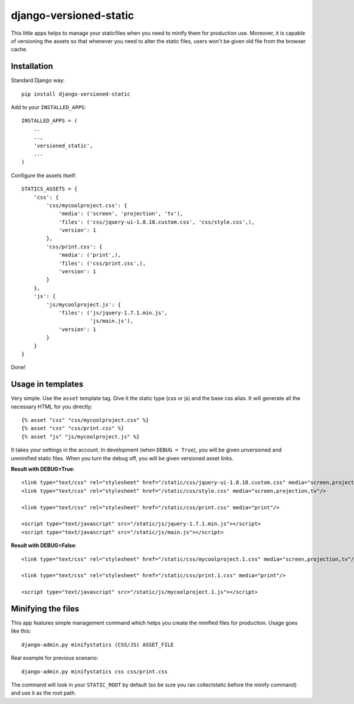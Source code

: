 django-versioned-static
------------------------

This little apps helps to manage your staticfiles when you need to minify
them for production use. Moreover, it is capable of versioning the assets
so that whenever you need to alter the static files, users won't be given
old file from the browser cache.

Installation
=============

Standard Django way::
    
    pip install django-versioned-static
    
Add to your ``INSTALLED_APPS``::

    INSTALLED_APPS = (
        ..
        ..,
        'versioned_static',
        ...
    )
    
Configure the assets itself::

    STATICS_ASSETS = {
        'css': {
            'css/mycoolproject.css': {
                'media': ('screen', 'projection', 'tv'),
                'files': ('css/jquery-ui-1.8.18.custom.css', 'css/style.css',),
                'version': 1
            },
            'css/print.css': {
                'media': ('print',),
                'files': ('css/print.css',),
                'version': 1
            }
        },
        'js': {
            'js/mycoolproject.js': {
                'files': ('js/jquery-1.7.1.min.js',
                          'js/main.js'),
                'version': 1
            }
        }
    }

Done!

Usage in templates
==================

Very simple. Use the ``asset`` template tag. Give it the static type (css or js)
and the base css alias. It will generate all the necessary HTML for you directly:: 

    {% asset "css" "css/mycoolproject.css" %}
    {% asset "css" "css/print.css" %}
    {% asset "js" "js/mycoolproject.js" %}
    
It takes your settings in the account. In development (when ``DEBUG = True``),
you will be given unversioned and unminified static files. When you turn 
the debug off, you will be given versioned asset links.

**Result with DEBUG=True**::

    <link type="text/css" rel="stylesheet" href="/static/css/jquery-ui-1.8.18.custom.css" media="screen,projection,tv"/>
    <link type="text/css" rel="stylesheet" href="/static/css/style.css" media="screen,projection,tv"/>
    
    <link type="text/css" rel="stylesheet" href="/static/css/print.css" media="print"/>
    
    <script type="text/javascript" src="/static/js/jquery-1.7.1.min.js"></script>
    <script type="text/javascript" src="/static/js/main.js"></script>
    
**Result with DEBUG=False**::
    
    <link type="text/css" rel="stylesheet" href="/static/css/mycoolproject.1.css" media="screen,projection,tv"/>
    
    <link type="text/css" rel="stylesheet" href="/static/css/print.1.css" media="print"/>
    
    <script type="text/javascript" src="/static/js/mycoolproject.1.js"></script>
    
    
Minifying the files
===================

This app features simple management command which helps you create the minified
files for production. Usage goes like this::

    django-admin.py minifystatics (CSS/JS) ASSET_FILE
    
Real example for previous scenario::

    django-admin.py minifystatics css css/print.css
    
The command will look in your ``STATIC_ROOT`` by default (so be sure you
ran collectstatic before the minify command) and use it as the root path.